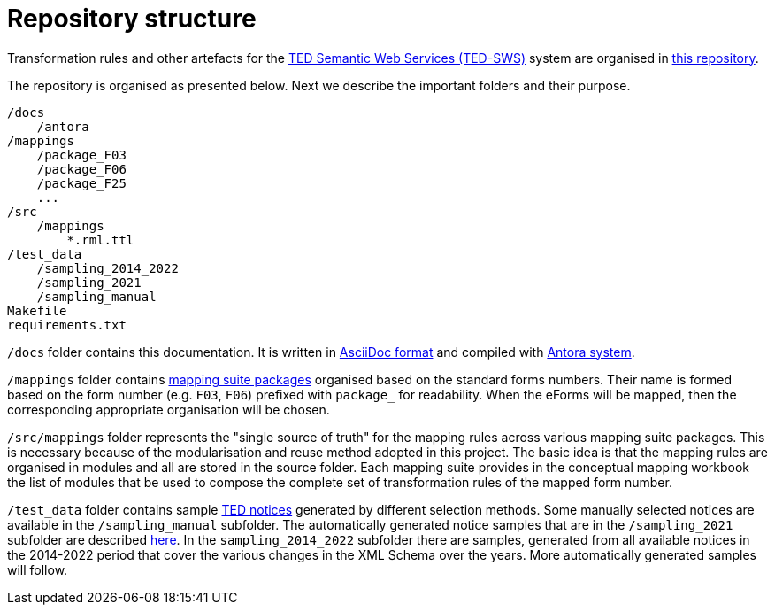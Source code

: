 = Repository structure

Transformation rules and other artefacts for the https://github.com/OP-TED/ted-rdf-conversion-pipeline[TED Semantic Web Services (TED-SWS)] system are organised in https://github.com/OP-TED/ted-rdf-mapping[this repository].

The repository is organised as presented below. Next we describe the important folders and their purpose.

----
/docs
    /antora
/mappings
    /package_F03
    /package_F06
    /package_F25
    ...
/src
    /mappings
        *.rml.ttl
/test_data
    /sampling_2014_2022
    /sampling_2021
    /sampling_manual
Makefile
requirements.txt
----

`/docs` folder contains this documentation. It is written in https://asciidoc.org/[AsciiDoc format] and compiled with https://antora.org/[Antora system].

`/mappings` folder contains xref:mapping-suite-structure.adoc[mapping suite packages] organised based on the standard forms numbers. Their name is formed based on the form number (e.g. `F03`, `F06`) prefixed with `package_` for readability. When the eForms will be mapped, then the corresponding appropriate organisation will be chosen.

`/src/mappings` folder represents the "single source of truth" for the mapping rules across various mapping suite packages. This is necessary because of the modularisation and reuse method adopted in this project. The basic idea is that the mapping rules are organised in modules and all are stored in the source folder. Each mapping suite provides in the conceptual mapping workbook the list of modules that be used to compose the complete set of transformation rules of the mapped form number.

`/test_data` folder contains sample https://ted.europa.eu/TED/browse/browseByMap.do[TED notices] generated by different selection methods. Some manually selected notices are available in the `/sampling_manual` subfolder. The automatically generated notice samples that are in the `/sampling_2021` subfolder are described xref:preparing-test-data.adoc[here]. In the `sampling_2014_2022` subfolder there are samples, generated from all available notices in the 2014-2022 period that cover the various changes in the XML Schema over the years. More automatically generated samples will follow.


